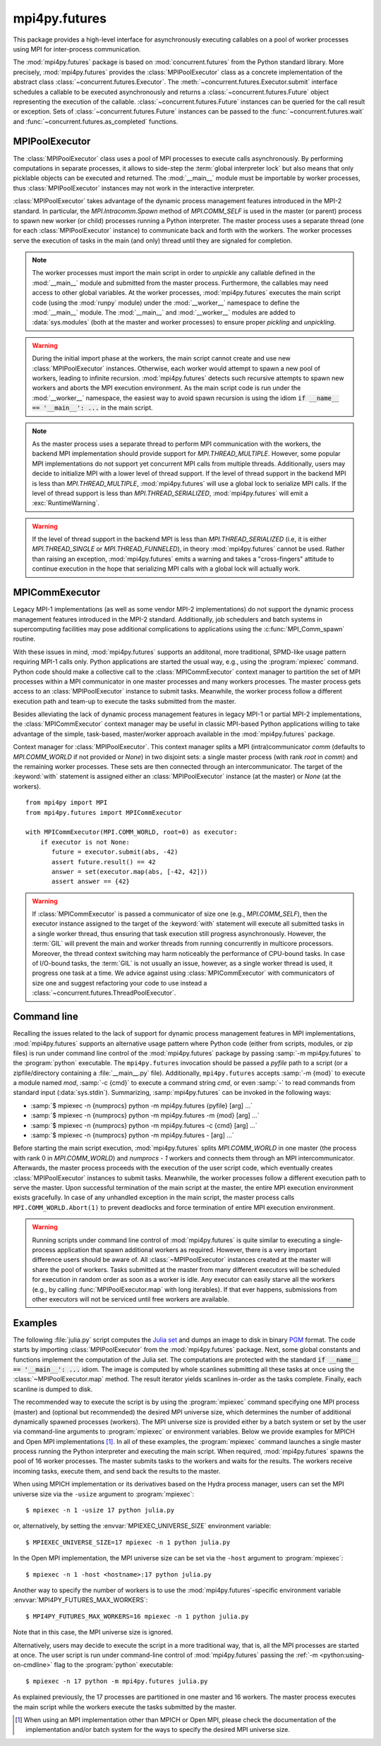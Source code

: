 mpi4py.futures
==============

.. module:: mpi4py.futures
   :synopsis: Execute computations concurrently using MPI processes.

.. versionadded:: 3.0.0

This package provides a high-level interface for asynchronously executing
callables on a pool of worker processes using MPI for inter-process
communication.

The :mod:`mpi4py.futures` package is based on :mod:`concurrent.futures` from
the Python standard library. More precisely, :mod:`mpi4py.futures` provides the
:class:`MPIPoolExecutor` class as a concrete implementation of the abstract
class :class:`~concurrent.futures.Executor`.  The
:meth:`~concurrent.futures.Executor.submit` interface schedules a callable to
be executed asynchronously and returns a :class:`~concurrent.futures.Future`
object representing the execution of the callable.
:class:`~concurrent.futures.Future` instances can be queried for the call
result or exception. Sets of :class:`~concurrent.futures.Future` instances can
be passed to the :func:`~concurrent.futures.wait` and
:func:`~concurrent.futures.as_completed` functions.

.. seealso::

   Module :mod:`concurrent.futures`
      Documentation of the :mod:`concurrent.futures` standard module.


MPIPoolExecutor
---------------

The :class:`MPIPoolExecutor` class uses a pool of MPI processes to execute
calls asynchronously. By performing computations in separate processes, it
allows to side-step the :term:`global interpreter lock` but also means that
only picklable objects can be executed and returned. The :mod:`__main__` module
must be importable by worker processes, thus :class:`MPIPoolExecutor` instances
may not work in the interactive interpreter.

:class:`MPIPoolExecutor` takes advantage of the dynamic process management
features introduced in the MPI-2 standard. In particular, the
`MPI.Intracomm.Spawn` method of `MPI.COMM_SELF` is used in the master (or
parent) process to spawn new worker (or child) processes running a Python
interpreter. The master process uses a separate thread (one for each
:class:`MPIPoolExecutor` instance) to communicate back and forth with the
workers.  The worker processes serve the execution of tasks in the main (and
only) thread until they are signaled for completion.

.. note::

   The worker processes must import the main script in order to *unpickle* any
   callable defined in the :mod:`__main__` module and submitted from the master
   process. Furthermore, the callables may need access to other global
   variables. At the worker processes, :mod:`mpi4py.futures` executes the main
   script code (using the :mod:`runpy` module) under the :mod:`__worker__`
   namespace to define the :mod:`__main__` module. The :mod:`__main__` and
   :mod:`__worker__` modules are added to :data:`sys.modules` (both at the
   master and worker processes) to ensure proper *pickling* and *unpickling*.

.. warning::

   During the initial import phase at the workers, the main script cannot
   create and use new :class:`MPIPoolExecutor` instances. Otherwise, each
   worker would attempt to spawn a new pool of workers, leading to infinite
   recursion. :mod:`mpi4py.futures` detects such recursive attempts to spawn
   new workers and aborts the MPI execution environment. As the main script
   code is run under the :mod:`__worker__` namespace, the easiest way to avoid
   spawn recursion is using the idiom :code:`if __name__ == '__main__': ...` in
   the main script.

.. class:: MPIPoolExecutor(max_workers=None, \
                           initializer=None, initargs=(), **kwargs)

   An :class:`~concurrent.futures.Executor` subclass that executes calls
   asynchronously using a pool of at most *max_workers* processes.  If
   *max_workers* is `None` or not given, its value is determined from the
   :envvar:`MPI4PY_FUTURES_MAX_WORKERS` environment variable if set, or the MPI
   universe size if set, otherwise a single worker process is spawned.  If
   *max_workers* is lower than or equal to ``0``, then a :exc:`ValueError` will
   be raised.

   *initializer* is an optional callable that is called at the start of each
   worker process before executing any tasks; *initargs* is a tuple of
   arguments passed to the initializer. If *initializer* raises an exception,
   all pending tasks and any attempt to submit new tasks to the pool will raise
   a :exc:`~concurrent.futures.BrokenExecutor` exception.

   Other parameters:

   * *python_exe*: Path to the Python interpreter executable used to spawn
     worker processes, otherwise :data:`sys.executable` is used.

   * *python_args*: :class:`list` or iterable with additional command line
     flags to pass to the Python executable. Command line flags determined from
     inspection of :data:`sys.flags`, :data:`sys.warnoptions` and
     :data:`sys._xoptions` in are passed unconditionally.

   * *mpi_info*: :class:`dict` or iterable yielding ``(key, value)`` pairs.
     These ``(key, value)`` pairs are passed (through an `MPI.Info` object) to
     the `MPI.Intracomm.Spawn` call used to spawn worker processes. This
     mechanism allows telling the MPI runtime system where and how to start the
     processes. Check the documentation of the backend MPI implementation about
     the set of keys it interprets and the corresponding format for values.

   * *globals*: :class:`dict` or iterable yielding ``(name, value)`` pairs to
     initialize the main module namespace in worker processes.

   * *main*: If set to `False`, do not import the :mod:`__main__` module in
     worker processes. Setting *main* to `False` prevents worker processes
     from accessing definitions in the parent :mod:`__main__` namespace.

   * *path*: :class:`list` or iterable with paths to append to :data:`sys.path`
     in worker processes to extend the :ref:`module search path
     <python:tut-searchpath>`.

   * *wdir*: Path to set the current working directory in worker processes
     using :func:`os.chdir()`. The initial working directory is set by the MPI
     implementation. Quality MPI implementations should honor a ``wdir`` info
     key passed through *mpi_info*, although such feature is not mandatory.

   * *env*: :class:`dict` or iterable yielding ``(name, value)`` pairs with
     environment variables to update :data:`os.environ` in worker processes.
     The initial environment is set by the MPI implementation. MPI
     implementations may allow setting the initial environment through
     *mpi_info*, however such feature is not required nor recommended by the
     MPI standard.

   * *use_pkl5*: If set to `True`, use :mod:`pickle5` with out-of-band buffers
     for interprocess communication. If *use_pkl5* is set to `None` or not
     given, its value is determined from the :envvar:`MPI4PY_FUTURES_USE_PKL5`
     environment variable. Using :mod:`pickle5` with out-of-band buffers may
     benefit applications dealing with large buffer-like objects like NumPy
     arrays. See :mod:`mpi4py.util.pkl5` for additional information.

   * *backoff*: :class:`float` value specifying the maximum number of seconds a
     worker thread or process suspends execution with :func:`time.sleep()`
     while idle-waiting. If not set, its value is determined from the
     :envvar:`MPI4PY_FUTURES_BACKOFF` environment variable if set, otherwise
     the default value of 0.001 seconds is used. Lower values will reduce
     latency and increase execution throughput for very short-lived tasks,
     albeit at the expense of spinning CPU cores and increased energy
     consumption.

   .. method:: submit(func, *args, **kwargs)

      Schedule the callable, *func*, to be executed as ``func(*args,
      **kwargs)`` and returns a :class:`~concurrent.futures.Future` object
      representing the execution of the callable. ::

         executor = MPIPoolExecutor(max_workers=1)
         future = executor.submit(pow, 321, 1234)
         print(future.result())

   .. method:: map(func, *iterables, timeout=None, chunksize=1, **kwargs)

      Equivalent to :func:`map(func, *iterables) <python:map>` except *func* is
      executed asynchronously and several calls to *func* may be made
      concurrently, out-of-order, in separate processes.  The returned iterator
      raises a :exc:`~concurrent.futures.TimeoutError` if
      :meth:`~iterator.__next__` is called and the result isn't available after
      *timeout* seconds from the original call to :meth:`~MPIPoolExecutor.map`.
      *timeout* can be an int or a float.  If *timeout* is not specified or
      `None`, there is no limit to the wait time.  If a call raises an
      exception, then that exception will be raised when its value is retrieved
      from the iterator. This method chops *iterables* into a number of chunks
      which it submits to the pool as separate tasks. The (approximate) size of
      these chunks can be specified by setting *chunksize* to a positive
      integer. For very long iterables, using a large value for *chunksize* can
      significantly improve performance compared to the default size of one. By
      default, the returned iterator yields results in-order, waiting for
      successive tasks to complete . This behavior can be changed by passing
      the keyword argument *unordered* as `True`, then the result iterator
      will yield a result as soon as any of the tasks complete. ::

         executor = MPIPoolExecutor(max_workers=3)
         for result in executor.map(pow, [2]*32, range(32)):
             print(result)

   .. method:: starmap(func, iterable, timeout=None, chunksize=1, **kwargs)

      Equivalent to :func:`itertools.starmap(func, iterable)
      <itertools.starmap>`. Used instead of :meth:`~MPIPoolExecutor.map` when
      argument parameters are already grouped in tuples from a single iterable
      (the data has been "pre-zipped"). :func:`map(func, *iterable) <map>` is
      equivalent to :func:`starmap(func, zip(*iterable)) <starmap>`. ::

         executor = MPIPoolExecutor(max_workers=3)
         iterable = ((2, n) for n in range(32))
         for result in executor.starmap(pow, iterable):
             print(result)

   .. method:: shutdown(wait=True, cancel_futures=False)

      Signal the executor that it should free any resources that it is using
      when the currently pending futures are done executing.  Calls to
      :meth:`~MPIPoolExecutor.submit` and :meth:`~MPIPoolExecutor.map` made
      after :meth:`~MPIPoolExecutor.shutdown` will raise :exc:`RuntimeError`.

      If *wait* is `True` then this method will not return until all the
      pending futures are done executing and the resources associated with the
      executor have been freed.  If *wait* is `False` then this method will
      return immediately and the resources associated with the executor will be
      freed when all pending futures are done executing.  Regardless of the
      value of *wait*, the entire Python program will not exit until all
      pending futures are done executing.

      If *cancel_futures* is `True`, this method will cancel all pending
      futures that the executor has not started running. Any futures that
      are completed or running won't be cancelled, regardless of the value
      of *cancel_futures*.

      You can avoid having to call this method explicitly if you use the
      :keyword:`with` statement, which will shutdown the executor instance
      (waiting as if :meth:`~MPIPoolExecutor.shutdown` were called with *wait*
      set to `True`). ::

         import time
         with MPIPoolExecutor(max_workers=1) as executor:
             future = executor.submit(time.sleep, 2)
         assert future.done()

   .. method:: bootup(wait=True)

      Signal the executor that it should allocate eagerly any required
      resources (in particular, MPI worker processes). If *wait* is `True`,
      then :meth:`~MPIPoolExecutor.bootup` will not return until the executor
      resources are ready to process submissions.  Resources are automatically
      allocated in the first call to :meth:`~MPIPoolExecutor.submit`, thus
      calling :meth:`~MPIPoolExecutor.bootup` explicitly is seldom needed.


.. envvar:: MPI4PY_FUTURES_MAX_WORKERS

   If the *max_workers* parameter to :class:`MPIPoolExecutor` is `None` or not
   given, the :envvar:`MPI4PY_FUTURES_MAX_WORKERS` environment variable
   provides a fallback value for the maximum number of MPI worker processes to
   spawn.

   .. versionadded:: 3.1.0

.. envvar:: MPI4PY_FUTURES_USE_PKL5

   If the *use_pkl5* keyword argument to :class:`MPIPoolExecutor` is `None` or
   not given, the :envvar:`MPI4PY_FUTURES_USE_PKL5` environment variable
   provides a fallback value for whether the executor should use :mod:`pickle5`
   with out-of-band buffers for interprocess communication. Accepted values are
   ``0`` and ``1`` (interpreted as `False` and `True`, respectively), and
   strings specifying a `YAML boolean`_ value (case-insensitive). Using
   :mod:`pickle5` with out-of-band buffers may benefit applications dealing
   with large buffer-like objects like NumPy arrays. See
   :mod:`mpi4py.util.pkl5` for additional information.

   .. versionadded:: 4.0.0

   .. _YAML boolean: https://yaml.org/type/bool.html

.. envvar:: MPI4PY_FUTURES_BACKOFF

   If the *backoff* keyword argument to :class:`MPIPoolExecutor` is not given,
   the :envvar:`MPI4PY_FUTURES_BACKOFF` environment variable can be set to a
   :class:`float` value specifying the maximum number of seconds a worker
   thread or process suspends execution with :func:`time.sleep()` while
   idle-waiting. If not set, the default backoff value is 0.001 seconds. Lower
   values will reduce latency and increase execution throughput for very
   short-lived tasks, albeit at the expense of spinning CPU cores and increased
   energy consumption.

   .. versionadded:: 4.0.0

.. note::

   As the master process uses a separate thread to perform MPI communication
   with the workers, the backend MPI implementation should provide support for
   `MPI.THREAD_MULTIPLE`. However, some popular MPI implementations do not
   support yet concurrent MPI calls from multiple threads. Additionally, users
   may decide to initialize MPI with a lower level of thread support. If the
   level of thread support in the backend MPI is less than
   `MPI.THREAD_MULTIPLE`, :mod:`mpi4py.futures` will use a global lock to
   serialize MPI calls. If the level of thread support is less than
   `MPI.THREAD_SERIALIZED`, :mod:`mpi4py.futures` will emit a
   :exc:`RuntimeWarning`.

.. warning::

   If the level of thread support in the backend MPI is less than
   `MPI.THREAD_SERIALIZED` (i.e, it is either `MPI.THREAD_SINGLE` or
   `MPI.THREAD_FUNNELED`), in theory :mod:`mpi4py.futures` cannot be
   used. Rather than raising an exception, :mod:`mpi4py.futures` emits a
   warning and takes a "cross-fingers" attitude to continue execution in the
   hope that serializing MPI calls with a global lock will actually work.


MPICommExecutor
---------------

Legacy MPI-1 implementations (as well as some vendor MPI-2 implementations) do
not support the dynamic process management features introduced in the MPI-2
standard. Additionally, job schedulers and batch systems in supercomputing
facilities may pose additional complications to applications using the
:c:func:`MPI_Comm_spawn` routine.

With these issues in mind, :mod:`mpi4py.futures` supports an additonal, more
traditional, SPMD-like usage pattern requiring MPI-1 calls only. Python
applications are started the usual way, e.g., using the :program:`mpiexec`
command. Python code should make a collective call to the
:class:`MPICommExecutor` context manager to partition the set of MPI processes
within a MPI communicator in one master processes and many workers
processes. The master process gets access to an :class:`MPIPoolExecutor`
instance to submit tasks. Meanwhile, the worker process follow a different
execution path and team-up to execute the tasks submitted from the master.

Besides alleviating the lack of dynamic process management features in legacy
MPI-1 or partial MPI-2 implementations, the :class:`MPICommExecutor` context
manager may be useful in classic MPI-based Python applications willing to take
advantage of the simple, task-based, master/worker approach available in the
:mod:`mpi4py.futures` package.

.. class:: MPICommExecutor(comm=None, root=0)

   Context manager for :class:`MPIPoolExecutor`. This context manager splits a
   MPI (intra)communicator *comm* (defaults to `MPI.COMM_WORLD` if not provided
   or `None`) in two disjoint sets: a single master process (with rank *root*
   in *comm*) and the remaining worker processes. These sets are then connected
   through an intercommunicator.  The target of the :keyword:`with` statement
   is assigned either an :class:`MPIPoolExecutor` instance (at the master) or
   `None` (at the workers). ::

      from mpi4py import MPI
      from mpi4py.futures import MPICommExecutor

      with MPICommExecutor(MPI.COMM_WORLD, root=0) as executor:
          if executor is not None:
             future = executor.submit(abs, -42)
             assert future.result() == 42
             answer = set(executor.map(abs, [-42, 42]))
             assert answer == {42}

.. warning::

   If :class:`MPICommExecutor` is passed a communicator of size one (e.g.,
   `MPI.COMM_SELF`), then the executor instance assigned to the target of the
   :keyword:`with` statement will execute all submitted tasks in a single
   worker thread, thus ensuring that task execution still progress
   asynchronously. However, the :term:`GIL` will prevent the main and worker
   threads from running concurrently in multicore processors. Moreover, the
   thread context switching may harm noticeably the performance of CPU-bound
   tasks. In case of I/O-bound tasks, the :term:`GIL` is not usually an issue,
   however, as a single worker thread is used, it progress one task at a
   time. We advice against using :class:`MPICommExecutor` with communicators of
   size one and suggest refactoring your code to use instead a
   :class:`~concurrent.futures.ThreadPoolExecutor`.


Command line
------------

Recalling the issues related to the lack of support for dynamic process
management features in MPI implementations, :mod:`mpi4py.futures` supports an
alternative usage pattern where Python code (either from scripts, modules, or
zip files) is run under command line control of the :mod:`mpi4py.futures`
package by passing :samp:`-m mpi4py.futures` to the :program:`python`
executable.  The ``mpi4py.futures`` invocation should be passed a *pyfile* path
to a script (or a zipfile/directory containing a :file:`__main__.py` file).
Additionally, ``mpi4py.futures`` accepts :samp:`-m {mod}` to execute a module
named *mod*, :samp:`-c {cmd}` to execute a command string *cmd*, or even
:samp:`-` to read commands from standard input (:data:`sys.stdin`).
Summarizing, :samp:`mpi4py.futures` can be invoked in the following ways:

* :samp:`$ mpiexec -n {numprocs} python -m mpi4py.futures {pyfile} [arg] ...`
* :samp:`$ mpiexec -n {numprocs} python -m mpi4py.futures -m {mod} [arg] ...`
* :samp:`$ mpiexec -n {numprocs} python -m mpi4py.futures -c {cmd} [arg] ...`
* :samp:`$ mpiexec -n {numprocs} python -m mpi4py.futures - [arg] ...`

Before starting the main script execution, :mod:`mpi4py.futures` splits
`MPI.COMM_WORLD` in one master (the process with rank 0 in `MPI.COMM_WORLD`) and
*numprocs - 1* workers and connects them through an MPI intercommunicator.
Afterwards, the master process proceeds with the execution of the user script
code, which eventually creates :class:`MPIPoolExecutor` instances to submit
tasks. Meanwhile, the worker processes follow a different execution path to
serve the master.  Upon successful termination of the main script at the master,
the entire MPI execution environment exists gracefully. In case of any unhandled
exception in the main script, the master process calls
``MPI.COMM_WORLD.Abort(1)`` to prevent deadlocks and force termination of entire
MPI execution environment.

.. warning::

   Running scripts under command line control of :mod:`mpi4py.futures` is quite
   similar to executing a single-process application that spawn additional
   workers as required. However, there is a very important difference users
   should be aware of. All :class:`~MPIPoolExecutor` instances created at the
   master will share the pool of workers. Tasks submitted at the master from
   many different executors will be scheduled for execution in random order as
   soon as a worker is idle. Any executor can easily starve all the workers
   (e.g., by calling :func:`MPIPoolExecutor.map` with long iterables). If that
   ever happens, submissions from other executors will not be serviced until
   free workers are available.

.. seealso::

   :ref:`python:using-on-cmdline`
      Documentation on Python command line interface.

Examples
--------

The following :file:`julia.py` script computes the `Julia set`_ and dumps an
image to disk in binary `PGM`_ format. The code starts by importing
:class:`MPIPoolExecutor` from the :mod:`mpi4py.futures` package. Next, some
global constants and functions implement the computation of the Julia set. The
computations are protected with the standard :code:`if __name__ == '__main__':
...` idiom.  The image is computed by whole scanlines submitting all these
tasks at once using the :class:`~MPIPoolExecutor.map` method. The result
iterator yields scanlines in-order as the tasks complete. Finally, each
scanline is dumped to disk.

.. _`Julia set`: https://en.wikipedia.org/wiki/Julia_set
.. _`PGM`: https://netpbm.sourceforge.net/doc/pgm.html

.. code-block:: python
   :name: julia-py
   :caption: :file:`julia.py`
   :emphasize-lines: 1,26,28,29
   :linenos:

   from mpi4py.futures import MPIPoolExecutor

   x0, x1, w = -2.0, +2.0, 640*2
   y0, y1, h = -1.5, +1.5, 480*2
   dx = (x1 - x0) / w
   dy = (y1 - y0) / h

   c = complex(0, 0.65)

   def julia(x, y):
       z = complex(x, y)
       n = 255
       while abs(z) < 3 and n > 1:
           z = z**2 + c
           n -= 1
       return n

   def julia_line(k):
       line = bytearray(w)
       y = y1 - k * dy
       for j in range(w):
           x = x0 + j * dx
           line[j] = julia(x, y)
       return line

   if __name__ == '__main__':

       with MPIPoolExecutor() as executor:
           image = executor.map(julia_line, range(h))
           with open('julia.pgm', 'wb') as f:
               f.write(b'P5 %d %d %d\n' % (w, h, 255))
               for line in image:
                   f.write(line)

The recommended way to execute the script is by using the :program:`mpiexec`
command specifying one MPI process (master) and (optional but recommended) the
desired MPI universe size, which determines the number of additional
dynamically spawned processes (workers). The MPI universe size is provided
either by a batch system or set by the user via command-line arguments to
:program:`mpiexec` or environment variables. Below we provide examples for
MPICH and Open MPI implementations [#]_. In all of these examples, the
:program:`mpiexec` command launches a single master process running the Python
interpreter and executing the main script. When required, :mod:`mpi4py.futures`
spawns the pool of 16 worker processes. The master submits tasks to the workers
and waits for the results. The workers receive incoming tasks, execute them,
and send back the results to the master.

When using MPICH implementation or its derivatives based on the Hydra process
manager, users can set the MPI universe size via the ``-usize`` argument to
:program:`mpiexec`::

  $ mpiexec -n 1 -usize 17 python julia.py

or, alternatively, by setting the :envvar:`MPIEXEC_UNIVERSE_SIZE` environment
variable::

  $ MPIEXEC_UNIVERSE_SIZE=17 mpiexec -n 1 python julia.py

In the Open MPI implementation, the MPI universe size can be set via the
``-host`` argument to :program:`mpiexec`::

  $ mpiexec -n 1 -host <hostname>:17 python julia.py

Another way to specify the number of workers is to use the
:mod:`mpi4py.futures`-specific environment variable
:envvar:`MPI4PY_FUTURES_MAX_WORKERS`::

  $ MPI4PY_FUTURES_MAX_WORKERS=16 mpiexec -n 1 python julia.py

Note that in this case, the MPI universe size is ignored.

Alternatively, users may decide to execute the script in a more traditional
way, that is, all the MPI processes are started at once. The user script is run
under command-line control of :mod:`mpi4py.futures` passing the :ref:`-m
<python:using-on-cmdline>` flag to the :program:`python` executable::

  $ mpiexec -n 17 python -m mpi4py.futures julia.py

As explained previously, the 17 processes are partitioned in one master and 16
workers. The master process executes the main script while the workers execute
the tasks submitted by the master.

.. [#] When using an MPI implementation other than MPICH or Open MPI, please
   check the documentation of the implementation and/or batch
   system for the ways to specify the desired MPI universe size.


.. glossary::

   GIL
     See :term:`global interpreter lock`.


.. Local variables:
.. fill-column: 79
.. End:
